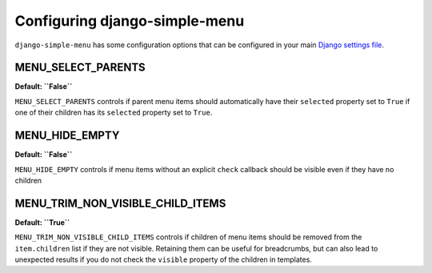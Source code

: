 Configuring django-simple-menu
==============================
``django-simple-menu`` has some configuration options that can be configured
in your main `Django settings file`_.

MENU_SELECT_PARENTS
-------------------
**Default: ``False``**

``MENU_SELECT_PARENTS`` controls if parent menu items should automatically have
their ``selected`` property set to ``True`` if one of their children has its
``selected`` property set to ``True``.

MENU_HIDE_EMPTY
-------------------
**Default: ``False``**

``MENU_HIDE_EMPTY`` controls if menu items without an explicit ``check`` callback
should be visible even if they have no children

MENU_TRIM_NON_VISIBLE_CHILD_ITEMS
-------------------
**Default: ``True``**

``MENU_TRIM_NON_VISIBLE_CHILD_ITEMS`` controls if children of menu items should be
removed from the ``item.children`` list if they are not visible. Retaining them
can be useful for breadcrumbs, but can also lead to unexpected results if you do not
check the ``visible`` property of the children in templates.

.. _Django settings file: https://docs.djangoproject.com/en/dev/topics/settings/
